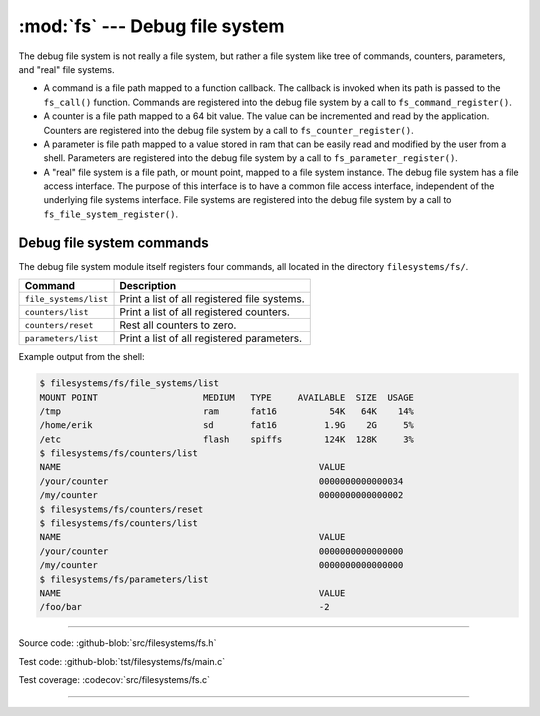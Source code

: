 :mod:`fs` --- Debug file system
===============================

.. module:: fs
   :synopsis: Debug file system.

The debug file system is not really a file system, but rather a file
system like tree of commands, counters, parameters, and "real" file
systems.

- A command is a file path mapped to a function callback. The callback
  is invoked when its path is passed to the ``fs_call()``
  function. Commands are registered into the debug file system by a
  call to ``fs_command_register()``.

- A counter is a file path mapped to a 64 bit value. The value can be
  incremented and read by the application. Counters are registered
  into the debug file system by a call to ``fs_counter_register()``.

- A parameter is file path mapped to a value stored in ram that can be
  easily read and modified by the user from a shell. Parameters are
  registered into the debug file system by a call to
  ``fs_parameter_register()``.

- A "real" file system is a file path, or mount point, mapped to a
  file system instance. The debug file system has a file access
  interface. The purpose of this interface is to have a common file
  access interface, independent of the underlying file systems
  interface. File systems are registered into the debug file system by
  a call to ``fs_file_system_register()``.

Debug file system commands
--------------------------

The debug file system module itself registers four commands, all
located in the directory ``filesystems/fs/``.

+-------------------------------+-----------------------------------------------------------------+
|  Command                      | Description                                                     |
+===============================+=================================================================+
|  ``file_systems/list``        | Print a list of all registered file systems.                    |
+-------------------------------+-----------------------------------------------------------------+
|  ``counters/list``            | Print a list of all registered counters.                        |
+-------------------------------+-----------------------------------------------------------------+
|  ``counters/reset``           | Rest all counters to zero.                                      |
+-------------------------------+-----------------------------------------------------------------+
|  ``parameters/list``          | Print a list of all registered parameters.                      |
+-------------------------------+-----------------------------------------------------------------+

Example output from the shell:

.. code-block:: text

   $ filesystems/fs/file_systems/list
   MOUNT POINT                    MEDIUM   TYPE     AVAILABLE  SIZE  USAGE
   /tmp                           ram      fat16          54K   64K    14%
   /home/erik                     sd       fat16         1.9G    2G     5%
   /etc                           flash    spiffs        124K  128K     3%
   $ filesystems/fs/counters/list
   NAME                                                 VALUE
   /your/counter                                        0000000000000034
   /my/counter                                          0000000000000002
   $ filesystems/fs/counters/reset
   $ filesystems/fs/counters/list
   NAME                                                 VALUE
   /your/counter                                        0000000000000000
   /my/counter                                          0000000000000000
   $ filesystems/fs/parameters/list
   NAME                                                 VALUE
   /foo/bar                                             -2

----------------------------------------------

Source code: :github-blob:`src/filesystems/fs.h`

Test code: :github-blob:`tst/filesystems/fs/main.c`

Test coverage: :codecov:`src/filesystems/fs.c`

----------------------------------------------

.. doxygenfile:: filesystems/fs.h
   :project: simba
